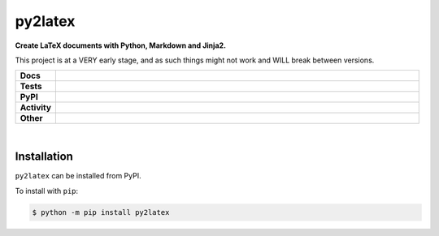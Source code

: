 #########
py2latex
#########

.. start short_desc

**Create LaTeX documents with Python, Markdown and Jinja2.**

.. end short_desc

This project is at a VERY early stage, and as such things might not work and WILL break between versions.

.. start shields 

.. list-table::
	:stub-columns: 1
	:widths: 10 90

	* - Docs
	  - |docs| |docs_check|
	* - Tests
	  - |travis| |actions_windows| |actions_macos| |codefactor|
	* - PyPI
	  - |pypi-version| |supported-versions| |supported-implementations| |wheel|
	* - Activity
	  - |commits-latest| |commits-since| |maintained|
	* - Other
	  - |license| |language| |requires|

.. |docs| image:: https://img.shields.io/readthedocs/py2latex/latest?logo=read-the-docs
	:target: https://py2latex.readthedocs.io/en/latest/?badge=latest
	:alt: Documentation Status
	
.. |docs_check| image:: https://github.com/domdfcoding/py2latex/workflows/Docs%20Check/badge.svg
	:target: https://github.com/domdfcoding/py2latex/actions?query=workflow%3A%22Docs+Check%22
	:alt: Docs Check Status

.. |travis| image:: https://img.shields.io/travis/com/domdfcoding/py2latex/master?logo=travis
	:target: https://travis-ci.com/domdfcoding/py2latex
	:alt: Travis Build Status

.. |actions_windows| image:: https://github.com/domdfcoding/py2latex/workflows/Windows%20Tests/badge.svg
	:target: https://github.com/domdfcoding/py2latex/actions?query=workflow%3A%22Windows+Tests%22
	:alt: Windows Tests Status

.. |actions_macos| image:: https://github.com/domdfcoding/py2latex/workflows/macOS%20Tests/badge.svg
	:target: https://github.com/domdfcoding/py2latex/actions?query=workflow%3A%22macOS+Tests%22
	:alt: macOS Tests Status

.. |requires| image:: https://requires.io/github/domdfcoding/py2latex/requirements.svg?branch=master
	:target: https://requires.io/github/domdfcoding/py2latex/requirements/?branch=master
	:alt: Requirements Status

.. |codefactor| image:: https://img.shields.io/codefactor/grade/github/domdfcoding/py2latex?logo=codefactor
	:target: https://www.codefactor.io/repository/github/domdfcoding/py2latex
	:alt: CodeFactor Grade

.. |pypi-version| image:: https://img.shields.io/pypi/v/py2latex
	:target: https://pypi.org/project/py2latex/
	:alt: PyPI - Package Version

.. |supported-versions| image:: https://img.shields.io/pypi/pyversions/py2latex
	:target: https://pypi.org/project/py2latex/
	:alt: PyPI - Supported Python Versions

.. |supported-implementations| image:: https://img.shields.io/pypi/implementation/py2latex
	:target: https://pypi.org/project/py2latex/
	:alt: PyPI - Supported Implementations

.. |wheel| image:: https://img.shields.io/pypi/wheel/py2latex
	:target: https://pypi.org/project/py2latex/
	:alt: PyPI - Wheel

.. |license| image:: https://img.shields.io/github/license/domdfcoding/py2latex
	:alt: License
	:target: https://github.com/domdfcoding/py2latex/blob/master/LICENSE

.. |language| image:: https://img.shields.io/github/languages/top/domdfcoding/py2latex
	:alt: GitHub top language

.. |commits-since| image:: https://img.shields.io/github/commits-since/domdfcoding/py2latex/v0.0.1
	:target: https://github.com/domdfcoding/py2latex/pulse
	:alt: GitHub commits since tagged version

.. |commits-latest| image:: https://img.shields.io/github/last-commit/domdfcoding/py2latex
	:target: https://github.com/domdfcoding/py2latex/commit/master
	:alt: GitHub last commit

.. |maintained| image:: https://img.shields.io/maintenance/yes/2020
	:alt: Maintenance

.. end shields

|

Installation
--------------

.. start installation

``py2latex`` can be installed from PyPI.

To install with ``pip``:

.. code-block:: bash

	$ python -m pip install py2latex

.. end installation
